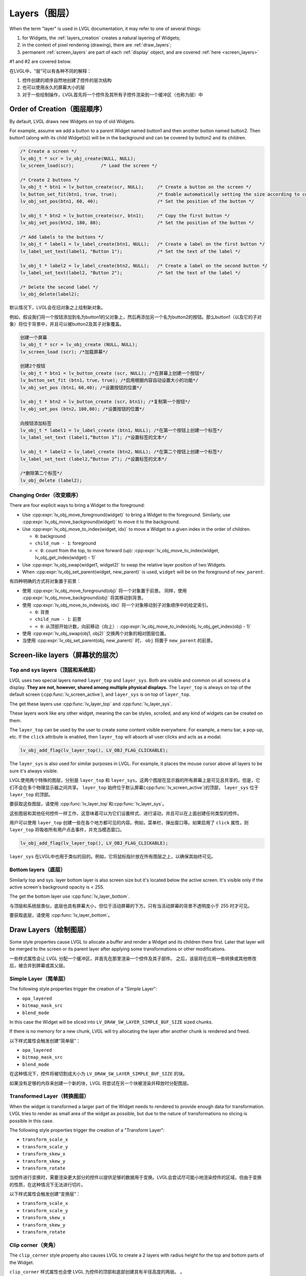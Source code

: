 .. _layers:

==============
Layers（图层）
==============

.. raw:: html

   <details>
     <summary>显示原文</summary>

When the term "layer" is used in LVGL documentation, it may refer to one of several
things:

1.  for Widgets, the :ref:`layers_creation` creates a natural layering of Widgets;
2.  in the context of pixel rendering (drawing), there are :ref:`draw_layers`;
3.  permanent :ref:`screen_layers` are part of each :ref:`display` object, and
    are covered :ref:`here <screen_layers>`

#1 and #2 are covered below.

.. raw:: html

   </details>
   <br>


在LVGL中，“层”可以有各种不同的解释：

1. 控件创建的顺序自然地创建了控件的层次结构
2. 也可以使用永久的屏幕大小的层
3. 对于一些绘制操作，LVGL首先将一个控件及其所有子控件渲染到一个缓冲区（也称为层）中


.. _layers_creation:

Order of Creation（图层顺序）
*****************************

.. raw:: html

   <details>
     <summary>显示原文</summary>

By default, LVGL draws new Widgets on top of old Widgets.

For example, assume we add a button to a parent Widget named button1 and
then another button named button2. Then button1 (along with its child
Widget(s)) will be in the background and can be covered by button2 and
its children.

.. image:: /misc/layers.png

.. code-block:: c

   /* Create a screen */
   lv_obj_t * scr = lv_obj_create(NULL, NULL);
   lv_screen_load(scr);          /* Load the screen */

   /* Create 2 buttons */
   lv_obj_t * btn1 = lv_button_create(scr, NULL);     /* Create a button on the screen */
   lv_button_set_fit(btn1, true, true);               /* Enable automatically setting the size according to content */
   lv_obj_set_pos(btn1, 60, 40);                      /* Set the position of the button */

   lv_obj_t * btn2 = lv_button_create(scr, btn1);     /* Copy the first button */
   lv_obj_set_pos(btn2, 180, 80);                     /* Set the position of the button */

   /* Add labels to the buttons */
   lv_obj_t * label1 = lv_label_create(btn1, NULL);   /* Create a label on the first button */
   lv_label_set_text(label1, "Button 1");             /* Set the text of the label */

   lv_obj_t * label2 = lv_label_create(btn2, NULL);   /* Create a label on the second button */
   lv_label_set_text(label2, "Button 2");             /* Set the text of the label */

   /* Delete the second label */
   lv_obj_delete(label2);

.. raw:: html

   </details>
   <br>


默认情况下，LVGL会在旧对象之上绘制新对象。

例如，假设我们将一个按钮添加到名为button1的父对象上，然后再添加另一个名为button2的按钮。那么button1（以及它的子对象）将位于背景中，并且可以被button2及其子对象覆盖。

.. image:: /misc/layers.png

.. code:: c

  创建一个屏幕
  lv_obj_t * scr = lv_obj_create (NULL，NULL);
  lv_screen_load (scr); /*加载屏幕*/

  创建2个按钮
  lv_obj_t * btn1 = lv_button_create (scr, NULL); /*在屏幕上创建一个按钮*/
  lv_button_set_fit (btn1，true，true); /*启用根据内容自动设置大小的功能*/
  lv_obj_set_pos (btn1，60,40); /*设置按钮的位置*/

  lv_obj_t * btn2 = lv_button_create (scr，btn1); /*复制第一个按钮*/
  lv_obj_set_pos (btn2，180,80); /*设置按钮的位置*/

  向按钮添加标签
  lv_obj_t * label1 = lv_label_create (btn1，NULL); /*在第一个按钮上创建一个标签*/
  lv_label_set_text (label1,“Button 1”); /*设置标签的文本*/

  lv_obj_t * label2 = lv_label_create (btn2，NULL); /*在第二个按钮上创建一个标签*/
  lv_label_set_text (label2,“Button 2”); /*设置标签的文本*/

  /*删除第二个标签*/
  lv_obj_delete (label2);


.. _layers_order:

Changing Order（改变顺序）
------------------------

.. raw:: html

   <details>
     <summary>显示原文</summary>

There are four explicit ways to bring a Widget to the foreground:

- Use :cpp:expr:`lv_obj_move_foreground(widget)` to bring a Widget to the foreground.
  Similarly, use :cpp:expr:`lv_obj_move_background(widget)` to move it to the background.
- Use :cpp:expr:`lv_obj_move_to_index(widget, idx)` to move a Widget to a given index in the order of children.

  - ``0``: background
  - ``child_num - 1``: foreground
  - ``< 0``: count from the top, to move forward (up): :cpp:expr:`lv_obj_move_to_index(widget, lv_obj_get_index(widget) - 1)`

- Use :cpp:expr:`lv_obj_swap(widget1, widget2)` to swap the relative layer position of two Widgets.
- When :cpp:expr:`lv_obj_set_parent(widget, new_parent)` is used, ``widget`` will be on the foreground of ``new_parent``.

.. raw:: html

   </details>
   <br>


有四种明确的方式将对象置于前景：

- 使用 :cpp:expr:`lv_obj_move_foreground(obj)` 将一个对象置于前景。
  同样，使用 :cpp:expr:`lv_obj_move_background(obj)` 将其移动到背景。
- 使用 :cpp:expr:`lv_obj_move_to_index(obj, idx)` 将一个对象移动到子对象顺序中的给定索引。

  - ``0``: 背景
  - ``child_num - 1``: 前景
  - ``< 0``: 从顶部开始计数，向前移动（向上）: :cpp:expr:`lv_obj_move_to_index(obj, lv_obj_get_index(obj) - 1)`

- 使用 :cpp:expr:`lv_obj_swap(obj1, obj2)` 交换两个对象的相对图层位置。
- 当使用 :cpp:expr:`lv_obj_set_parent(obj, new_parent)` 时， ``obj`` 将置于 ``new_parent`` 的前景。


Screen-like layers（屏幕状的层次）
**********************************
.. _layers_top_and_sys:

Top and sys layers（顶层和系统层）
---------------------------------

.. raw:: html

   <details>
     <summary>显示原文</summary>

LVGL uses two special layers named ``layer_top`` and ``layer_sys``. Both
are visible and common on all screens of a display. **They are not,
however, shared among multiple physical displays.** The ``layer_top`` is
always on top of the default screen (:cpp:func:`lv_screen_active`), and
``layer_sys`` is on top of ``layer_top``.

The get these layers use :cpp:func:`lv_layer_top` and :cpp:func:`lv_layer_sys`.

These layers work like any other widget, meaning the can be styles, scrolled,
and any kind of widgets can be created on them.

The ``layer_top`` can be used by the user to create some content visible
everywhere. For example, a menu bar, a pop-up, etc. If the ``click``
attribute is enabled, then ``layer_top`` will absorb all user clicks and
acts as a modal.

.. code:: c

   lv_obj_add_flag(lv_layer_top(), LV_OBJ_FLAG_CLICKABLE);

The ``layer_sys`` is also used for similar purposes in LVGL. For
example, it places the mouse cursor above all layers to be sure it's
always visible.

.. raw:: html

   </details>
   <br>


LVGL使用两个特殊的图层，分别是 ``layer_top`` 和 ``layer_sys``。这两个图层在显示器的所有屏幕上是可见且共享的。但是，它们不会在多个物理显示器之间共享。 ``layer_top`` 始终位于默认屏幕(:cpp:func:`lv_screen_active`)的顶部， ``layer_sys`` 位于 ``layer_top`` 的顶部。

要获取这些图层，请使用 :cpp:func:`lv_layer_top`和:cpp:func:`lv_layer_sys`。

这些图层和其他任何控件一样工作，这意味着可以为它们设置样式、进行滚动，并且可以在上面创建任何类型的控件。

用户可以使用 ``layer_top`` 创建一些在各个地方都可见的内容。例如，菜单栏、弹出窗口等。如果启用了 ``click`` 属性，则 ``layer_top`` 将吸收所有用户点击事件，并充当模态窗口。

.. code:: c

   lv_obj_add_flag(lv_layer_top(), LV_OBJ_FLAG_CLICKABLE);

``layer_sys`` 在LVGL中也用于类似的目的。例如，它将鼠标指针放在所有图层之上，以确保其始终可见。


.. _layers_bottom:

Bottom layers（底层）
---------------------

.. raw:: html

   <details>
     <summary>显示原文</summary>

Similarly top and sys. layer bottom layer is also screen size but
it's located below the active screen. It's visible only if the active screen's
background opacity is < 255.

The get the bottom layer use :cpp:func:`lv_layer_bottom`.

.. raw:: html

   </details>
   <br>


与顶层和系统层类似，底层也具有屏幕大小，但位于活动屏幕的下方。只有当活动屏幕的背景不透明度小于 255 时才可见。

要获取底层，请使用 :cpp:func:`lv_layer_bottom`。

.. _draw_layers:

Draw Layers（绘制图层）
***********************

.. raw:: html

   <details>
     <summary>显示原文</summary>

Some style properties cause LVGL to allocate a buffer and render a Widget and its
children there first.  Later that layer will be merged to the screen or its parent
layer after applying some transformations or other modifications.

.. raw:: html

   </details>
   <br>


一些样式属性会让 LVGL 分配一个缓冲区，并首先在那里渲染一个控件及其子部件。
之后，该层将在应用一些转换或其他修改后，被合并到屏幕或其父层。


Simple Layer（简单层）
----------------------

.. raw:: html

   <details>
     <summary>显示原文</summary>

The following style properties trigger the creation of a "Simple Layer":

- ``opa_layered``
- ``bitmap_mask_src``
- ``blend_mode``

In this case the Widget will be sliced into ``LV_DRAW_SW_LAYER_SIMPLE_BUF_SIZE``
sized chunks.

If there is no memory for a new chunk, LVGL will try allocating the layer after
another chunk is rendered and freed.

.. raw:: html

   </details>
   <br>


以下样式属性会触发创建“简单层”：

- ``opa_layered``
- ``bitmap_mask_src``
- ``blend_mode``

在这种情况下，控件将被切割成大小为 ``LV_DRAW_SW_LAYER_SIMPLE_BUF_SIZE`` 的块。

如果没有足够的内存来创建一个新的块，LVGL 将尝试在另一个块被渲染并释放时分配图层。


Transformed Layer（转换图层）
-----------------------------

.. raw:: html

   <details>
     <summary>显示原文</summary>

When the widget is transformed a larger part of the Widget needs to rendered to
provide enough data for transformation.  LVGL tries to render as small area of the
widget as possible, but due to the nature of transformations no slicing is possible
in this case.

The following style properties trigger the creation of a "Transform Layer":

- ``transform_scale_x``
- ``transform_scale_y``
- ``transform_skew_x``
- ``transform_skew_y``
- ``transform_rotate``

.. raw:: html

   </details>
   <br>


当控件进行变换时，需要渲染更大部分的控件以提供足够的数据用于变换。LVGL会尝试尽可能小地渲染控件的区域，但由于变换的性质，在这种情况下无法进行切片。

以下样式属性会触发创建“变换层”：

- ``transform_scale_x``
- ``transform_scale_y``
- ``transform_skew_x``
- ``transform_skew_y``
- ``transform_rotate``


Clip corner（夹角）
-------------------

.. raw:: html

   <details>
     <summary>显示原文</summary>

The ``clip_corner`` style property also causes LVGL to create a 2 layers with radius
height for the top and bottom parts of the Widget.

.. raw:: html

   </details>
   <br>


``clip_corner`` 样式属性也会使 LVGL 为控件的顶部和底部创建具有半径高度的两层。
。


.. _layers_api:

API
***
